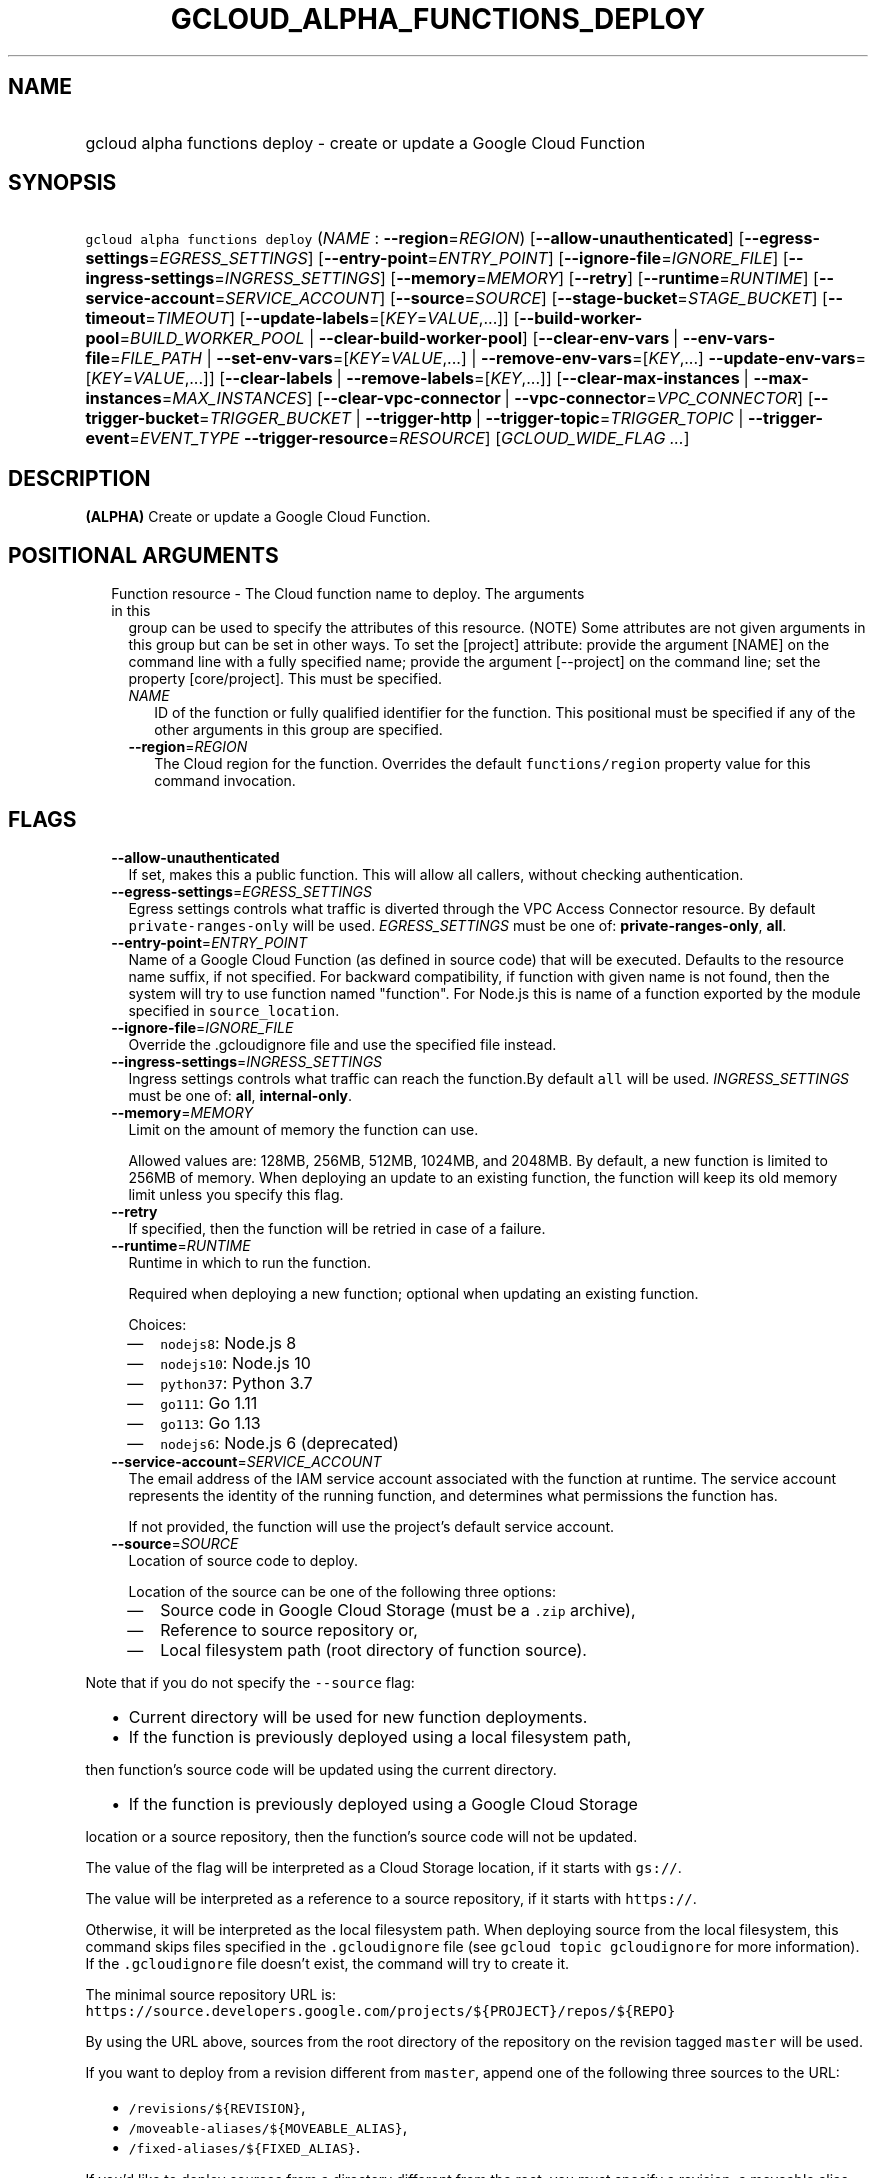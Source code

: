 
.TH "GCLOUD_ALPHA_FUNCTIONS_DEPLOY" 1



.SH "NAME"
.HP
gcloud alpha functions deploy \- create or update a Google Cloud Function



.SH "SYNOPSIS"
.HP
\f5gcloud alpha functions deploy\fR (\fINAME\fR\ :\ \fB\-\-region\fR=\fIREGION\fR) [\fB\-\-allow\-unauthenticated\fR] [\fB\-\-egress\-settings\fR=\fIEGRESS_SETTINGS\fR] [\fB\-\-entry\-point\fR=\fIENTRY_POINT\fR] [\fB\-\-ignore\-file\fR=\fIIGNORE_FILE\fR] [\fB\-\-ingress\-settings\fR=\fIINGRESS_SETTINGS\fR] [\fB\-\-memory\fR=\fIMEMORY\fR] [\fB\-\-retry\fR] [\fB\-\-runtime\fR=\fIRUNTIME\fR] [\fB\-\-service\-account\fR=\fISERVICE_ACCOUNT\fR] [\fB\-\-source\fR=\fISOURCE\fR] [\fB\-\-stage\-bucket\fR=\fISTAGE_BUCKET\fR] [\fB\-\-timeout\fR=\fITIMEOUT\fR] [\fB\-\-update\-labels\fR=[\fIKEY\fR=\fIVALUE\fR,...]] [\fB\-\-build\-worker\-pool\fR=\fIBUILD_WORKER_POOL\fR\ |\ \fB\-\-clear\-build\-worker\-pool\fR] [\fB\-\-clear\-env\-vars\fR\ |\ \fB\-\-env\-vars\-file\fR=\fIFILE_PATH\fR\ |\ \fB\-\-set\-env\-vars\fR=[\fIKEY\fR=\fIVALUE\fR,...]\ |\ \fB\-\-remove\-env\-vars\fR=[\fIKEY\fR,...]\ \fB\-\-update\-env\-vars\fR=[\fIKEY\fR=\fIVALUE\fR,...]] [\fB\-\-clear\-labels\fR\ |\ \fB\-\-remove\-labels\fR=[\fIKEY\fR,...]] [\fB\-\-clear\-max\-instances\fR\ |\ \fB\-\-max\-instances\fR=\fIMAX_INSTANCES\fR] [\fB\-\-clear\-vpc\-connector\fR\ |\ \fB\-\-vpc\-connector\fR=\fIVPC_CONNECTOR\fR] [\fB\-\-trigger\-bucket\fR=\fITRIGGER_BUCKET\fR\ |\ \fB\-\-trigger\-http\fR\ |\ \fB\-\-trigger\-topic\fR=\fITRIGGER_TOPIC\fR\ |\ \fB\-\-trigger\-event\fR=\fIEVENT_TYPE\fR\ \fB\-\-trigger\-resource\fR=\fIRESOURCE\fR] [\fIGCLOUD_WIDE_FLAG\ ...\fR]



.SH "DESCRIPTION"

\fB(ALPHA)\fR Create or update a Google Cloud Function.



.SH "POSITIONAL ARGUMENTS"

.RS 2m
.TP 2m

Function resource \- The Cloud function name to deploy. The arguments in this
group can be used to specify the attributes of this resource. (NOTE) Some
attributes are not given arguments in this group but can be set in other ways.
To set the [project] attribute: provide the argument [NAME] on the command line
with a fully specified name; provide the argument [\-\-project] on the command
line; set the property [core/project]. This must be specified.

.RS 2m
.TP 2m
\fINAME\fR
ID of the function or fully qualified identifier for the function. This
positional must be specified if any of the other arguments in this group are
specified.

.TP 2m
\fB\-\-region\fR=\fIREGION\fR
The Cloud region for the function. Overrides the default \f5functions/region\fR
property value for this command invocation.


.RE
.RE
.sp

.SH "FLAGS"

.RS 2m
.TP 2m
\fB\-\-allow\-unauthenticated\fR
If set, makes this a public function. This will allow all callers, without
checking authentication.

.TP 2m
\fB\-\-egress\-settings\fR=\fIEGRESS_SETTINGS\fR
Egress settings controls what traffic is diverted through the VPC Access
Connector resource. By default \f5private\-ranges\-only\fR will be used.
\fIEGRESS_SETTINGS\fR must be one of: \fBprivate\-ranges\-only\fR, \fBall\fR.

.TP 2m
\fB\-\-entry\-point\fR=\fIENTRY_POINT\fR
Name of a Google Cloud Function (as defined in source code) that will be
executed. Defaults to the resource name suffix, if not specified. For backward
compatibility, if function with given name is not found, then the system will
try to use function named "function". For Node.js this is name of a function
exported by the module specified in \f5source_location\fR.

.TP 2m
\fB\-\-ignore\-file\fR=\fIIGNORE_FILE\fR
Override the .gcloudignore file and use the specified file instead.

.TP 2m
\fB\-\-ingress\-settings\fR=\fIINGRESS_SETTINGS\fR
Ingress settings controls what traffic can reach the function.By default
\f5all\fR will be used. \fIINGRESS_SETTINGS\fR must be one of: \fBall\fR,
\fBinternal\-only\fR.

.TP 2m
\fB\-\-memory\fR=\fIMEMORY\fR
Limit on the amount of memory the function can use.

Allowed values are: 128MB, 256MB, 512MB, 1024MB, and 2048MB. By default, a new
function is limited to 256MB of memory. When deploying an update to an existing
function, the function will keep its old memory limit unless you specify this
flag.

.TP 2m
\fB\-\-retry\fR
If specified, then the function will be retried in case of a failure.

.TP 2m
\fB\-\-runtime\fR=\fIRUNTIME\fR
Runtime in which to run the function.

Required when deploying a new function; optional when updating an existing
function.

Choices:

.RS 2m
.IP "\(em" 2m
\f5nodejs8\fR: Node.js 8
.IP "\(em" 2m
\f5nodejs10\fR: Node.js 10
.IP "\(em" 2m
\f5python37\fR: Python 3.7
.IP "\(em" 2m
\f5go111\fR: Go 1.11
.IP "\(em" 2m
\f5go113\fR: Go 1.13
.IP "\(em" 2m
\f5nodejs6\fR: Node.js 6 (deprecated)
.RE
.RE
.sp

.RS 2m
.TP 2m
\fB\-\-service\-account\fR=\fISERVICE_ACCOUNT\fR
The email address of the IAM service account associated with the function at
runtime. The service account represents the identity of the running function,
and determines what permissions the function has.

If not provided, the function will use the project's default service account.

.TP 2m
\fB\-\-source\fR=\fISOURCE\fR
Location of source code to deploy.

Location of the source can be one of the following three options:

.RS 2m
.IP "\(em" 2m
Source code in Google Cloud Storage (must be a \f5.zip\fR archive),
.IP "\(em" 2m
Reference to source repository or,
.IP "\(em" 2m
Local filesystem path (root directory of function source).

.RE
.RE
.sp
Note that if you do not specify the \f5\-\-source\fR flag:

.RS 2m
.IP "\(bu" 2m
Current directory will be used for new function deployments.
.IP "\(bu" 2m
If the function is previously deployed using a local filesystem path,
.RE
.sp
then function's source code will be updated using the current directory.
.RS 2m
.IP "\(bu" 2m
If the function is previously deployed using a Google Cloud Storage
.RE
.sp
location or a source repository, then the function's source code will not be
updated.

The value of the flag will be interpreted as a Cloud Storage location, if it
starts with \f5gs://\fR.

The value will be interpreted as a reference to a source repository, if it
starts with \f5https://\fR.

Otherwise, it will be interpreted as the local filesystem path. When deploying
source from the local filesystem, this command skips files specified in the
\f5.gcloudignore\fR file (see \f5gcloud topic gcloudignore\fR for more
information). If the \f5.gcloudignore\fR file doesn't exist, the command will
try to create it.

The minimal source repository URL is:
\f5https://source.developers.google.com/projects/${PROJECT}/repos/${REPO}\fR

By using the URL above, sources from the root directory of the repository on the
revision tagged \f5master\fR will be used.

If you want to deploy from a revision different from \f5master\fR, append one of
the following three sources to the URL:

.RS 2m
.IP "\(bu" 2m
\f5/revisions/${REVISION}\fR,
.IP "\(bu" 2m
\f5/moveable\-aliases/${MOVEABLE_ALIAS}\fR,
.IP "\(bu" 2m
\f5/fixed\-aliases/${FIXED_ALIAS}\fR.

.RE
.sp
If you'd like to deploy sources from a directory different from the root, you
must specify a revision, a moveable alias, or a fixed alias, as above, and
append \f5/paths/${PATH_TO_SOURCES_DIRECTORY}\fR to the URL.

Overall, the URL should match the following regular expression:

.RS 2m
^https://source\e.developers\e.google\e.com/projects/
(?<accountId>[^/]+)/repos/(?<repoName>[^/]+)
(((/revisions/(?<commit>[^/]+))|(/moveable\-aliases/(?<branch>[^/]+))|
(/fixed\-aliases/(?<tag>[^/]+)))(/paths/(?<path>.*))?)?$
.RE

An example of a validly formatted source repository URL is:

.RS 2m
https://source.developers.google.com/projects/123456789/repos/testrepo/
moveable\-aliases/alternate\-branch/paths/path\-to=source
.RE


.RS 2m
.TP 2m
\fB\-\-stage\-bucket\fR=\fISTAGE_BUCKET\fR
When deploying a function from a local directory, this flag's value is the name
of the Google Cloud Storage bucket in which source code will be stored. Note
that if you set the \f5\-\-stage\-bucket\fR flag when deploying a function, you
will need to specify \f5\-\-source\fR or \f5\-\-stage\-bucket\fR in subsequent
deployments to update your source code. To use this flag successfully, the
account in use must have permissions to write to this bucket. For help granting
access, refer to this guide:
https://cloud.google.com/storage/docs/access\-control/

.TP 2m
\fB\-\-timeout\fR=\fITIMEOUT\fR
The function execution timeout, e.g. 30s for 30 seconds. Defaults to original
value for existing function or 60 seconds for new functions. Cannot be more than
540s. See $ gcloud topic datetimes for information on duration formats.

.TP 2m
\fB\-\-update\-labels\fR=[\fIKEY\fR=\fIVALUE\fR,...]
List of label KEY=VALUE pairs to update. If a label exists its value is
modified, otherwise a new label is created.

Keys must start with a lowercase character and contain only hyphens (\f5\-\fR),
underscores (\f5_\fR), lowercase characters, and numbers. Values must contain
only hyphens (\f5\-\fR), underscores (\f5_\fR), lowercase characters, and
numbers.

Label keys starting with \f5deployment\fR are reserved for use by deployment
tools and cannot be specified manually.

.TP 2m

At most one of these may be specified:

.RS 2m
.TP 2m
\fB\-\-build\-worker\-pool\fR=\fIBUILD_WORKER_POOL\fR
Name of the Cloud Build Custom Worker Pool that should be used to build the
function. The format of this field is
\f5projects/${PROJECT}/workerPools/${WORKERPOOL}\fR where ${PROJECT} is the
project id where the worker pool is defined and ${WORKERPOOL} is the short name
of the worker pool.

.TP 2m
\fB\-\-clear\-build\-worker\-pool\fR
Clears the Cloud Build Custom Worker Pool field.

.RE
.sp
.TP 2m

At most one of these may be specified:

.RS 2m
.TP 2m
\fB\-\-clear\-env\-vars\fR
Remove all environment variables.

.TP 2m
\fB\-\-env\-vars\-file\fR=\fIFILE_PATH\fR
Path to a local YAML file with definitions for all environment variables. All
existing environment variables will be removed before the new environment
variables are added.

.TP 2m
\fB\-\-set\-env\-vars\fR=[\fIKEY\fR=\fIVALUE\fR,...]
List of key\-value pairs to set as environment variables. All existing
environment variables will be removed first.

.TP 2m

Only \-\-update\-env\-vars and \-\-remove\-env\-vars can be used together. If
both are specified, \-\-remove\-env\-vars will be applied first.

.RS 2m
.TP 2m
\fB\-\-remove\-env\-vars\fR=[\fIKEY\fR,...]
List of environment variables to be removed.

.TP 2m
\fB\-\-update\-env\-vars\fR=[\fIKEY\fR=\fIVALUE\fR,...]
List of key\-value pairs to set as environment variables.

.RE
.RE
.sp
.TP 2m

At most one of these may be specified:

.RS 2m
.TP 2m
\fB\-\-clear\-labels\fR
Remove all labels. If \f5\-\-update\-labels\fR is also specified then
\f5\-\-clear\-labels\fR is applied first.

For example, to remove all labels:

.RS 2m
$ gcloud alpha functions deploy \-\-clear\-labels
.RE

To set the labels to exactly "foo" and "baz":

.RS 2m
$ gcloud alpha functions deploy \-\-clear\-labels \e
  \-\-update\-labels foo=bar,baz=qux
.RE

.TP 2m
\fB\-\-remove\-labels\fR=[\fIKEY\fR,...]
List of label keys to remove. If a label does not exist it is silently ignored.
If \f5\-\-update\-labels\fR is also specified then \f5\-\-remove\-labels\fR is
applied first.Label keys starting with \f5deployment\fR are reserved for use by
deployment tools and cannot be specified manually.

.RE
.sp
.TP 2m

At most one of these may be specified:

.RS 2m
.TP 2m
\fB\-\-clear\-max\-instances\fR
Clears the maximum instances setting for the function.

.TP 2m
\fB\-\-max\-instances\fR=\fIMAX_INSTANCES\fR
Sets the maximum number of instances for the function. A function execution that
would exceed max\-instances times out.

.RE
.sp
.TP 2m

At most one of these may be specified:

.RS 2m
.TP 2m
\fB\-\-clear\-vpc\-connector\fR
Clears the VPC connector field.

.TP 2m
\fB\-\-vpc\-connector\fR=\fIVPC_CONNECTOR\fR
The VPC Access connector that the function can connect to. It can be either the
fully\-qualified URI, or the short name of the VPC Access connector resource. If
the short name is used, the connector must belong to the same project. The
format of this field is either
\f5projects/${PROJECT}/locations/${LOCATION}/connectors/${CONNECTOR}\fR or
\f5${CONNECTOR}\fR, where \f5${CONNECTOR}\fR is the short name of the VPC Access
connector.

.RE
.sp
.TP 2m

If you don't specify a trigger when deploying an update to an existing function
it will keep its current trigger. You must specify \f5\-\-trigger\-topic\fR,
\f5\-\-trigger\-bucket\fR, \f5\-\-trigger\-http\fR or (\f5\-\-trigger\-event\fR
AND \f5\-\-trigger\-resource\fR) when deploying a new function. At most one of
these may be specified:

.RS 2m
.TP 2m
\fB\-\-trigger\-bucket\fR=\fITRIGGER_BUCKET\fR
Google Cloud Storage bucket name. Every change in files in this bucket will
trigger function execution.

.TP 2m
\fB\-\-trigger\-http\fR
Function will be assigned an endpoint, which you can view by using the
\f5describe\fR command. Any HTTP request (of a supported type) to the endpoint
will trigger function execution. Supported HTTP request types are: POST, PUT,
GET, DELETE, and OPTIONS.

.TP 2m
\fB\-\-trigger\-topic\fR=\fITRIGGER_TOPIC\fR
Name of Pub/Sub topic. Every message published in this topic will trigger
function execution with message contents passed as input data.

.TP 2m
\fB\-\-trigger\-event\fR=\fIEVENT_TYPE\fR
Specifies which action should trigger the function. For a list of acceptable
values, call \f5gcloud functions event\-types list\fR.

.TP 2m
\fB\-\-trigger\-resource\fR=\fIRESOURCE\fR
Specifies which resource from \f5\-\-trigger\-event\fR is being observed. E.g.
if \f5\-\-trigger\-event\fR is
\f5providers/cloud.storage/eventTypes/object.change\fR,
\f5\-\-trigger\-resource\fR must be a bucket name. For a list of expected
resources, call \f5gcloud functions event\-types list\fR.


.RE
.RE
.sp

.SH "GCLOUD WIDE FLAGS"

These flags are available to all commands: \-\-account, \-\-billing\-project,
\-\-configuration, \-\-flags\-file, \-\-flatten, \-\-format, \-\-help,
\-\-impersonate\-service\-account, \-\-log\-http, \-\-project, \-\-quiet,
\-\-trace\-token, \-\-user\-output\-enabled, \-\-verbosity.

Run \fB$ gcloud help\fR for details.



.SH "NOTES"

This command is currently in ALPHA and may change without notice. If this
command fails with API permission errors despite specifying the right project,
you may be trying to access an API with an invitation\-only early access
whitelist. These variants are also available:

.RS 2m
$ gcloud functions deploy
$ gcloud beta functions deploy
.RE

